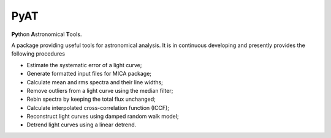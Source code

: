 PyAT
=====

**Py**\ thon **A**\ stronomical **T**\ ools.

A package providing useful tools for astronomical analysis.  It is in continuous developing and  presently provides 
the following procedures

- Estimate the systematic error of a light curve;
- Generate formatted input files for MICA package;
- Calculate mean and rms spectra and their line widths;
- Remove outliers from a light curve using the median filter;
- Rebin spectra by keeping the total flux unchanged;
- Calculate interpolated cross-correlation function (ICCF);
- Reconstruct light curves using damped random walk model;
- Detrend light curves using a linear detrend.